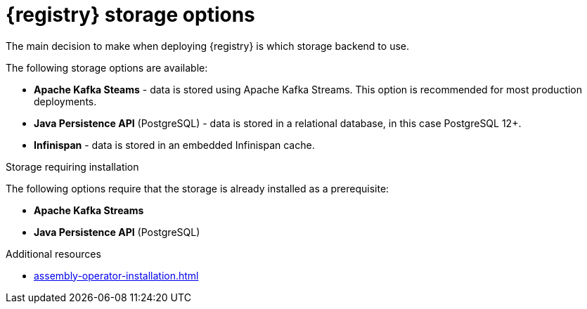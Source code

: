 [id="registry-persistence-options"]
= {registry} storage options

The main decision to make when deploying {registry} is which storage backend to use.

The following storage options are available:

ifdef::apicurio-registry[]
* *In-memory* - data is stored in RAM on each {registry} node. This is the easiest deployment to use, but is not recommended for production environment.

* *Apache Kafka* - data is stored using plain Apache Kafka.
endif::[]
* *Apache Kafka Steams* - data is stored using Apache Kafka Streams. This option is recommended for most production deployments.
* *Java Persistence API* (PostgreSQL) - data is stored in a relational database, in this case PostgreSQL 12+.
* *Infinispan* - data is stored in an embedded Infinispan cache.


.Storage requiring installation
The following options require that the storage is already installed as a prerequisite:

ifdef::apicurio-registry[]
* *Apache Kafka*
endif::[]
* *Apache Kafka Streams*
* *Java Persistence API* (PostgreSQL)

ifdef::service-registry[]
The following storage options are available as a https://access.redhat.com/support/offerings/techpreview[Technology Preview] feature:

* *Java Persistence API* (PostgreSQL)
* *Infinispan*

Red Hat does not recommend using Technology Preview features in production.
endif::[]

.Additional resources
* xref:assembly-operator-installation.adoc[]
